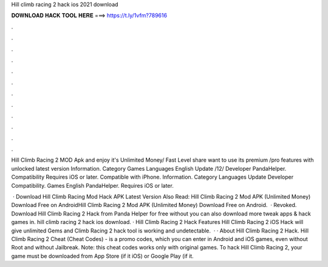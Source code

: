 Hill climb racing 2 hack ios 2021 download



𝐃𝐎𝐖𝐍𝐋𝐎𝐀𝐃 𝐇𝐀𝐂𝐊 𝐓𝐎𝐎𝐋 𝐇𝐄𝐑𝐄 ===> https://t.ly/1vfm?789616



.



.



.



.



.



.



.



.



.



.



.



.

Hill Climb Racing 2 MOD Apk and enjoy it's Unlimited Money/ Fast Level share want to use its premium /pro features with unlocked latest version  Information. Category Games Languages English Update /12/ Developer PandaHelper. Compatibility Requires iOS or later. Compatible with iPhone. Information. Category Languages Update Developer Compatibility. Games English PandaHelper. Requires iOS or later.

 · Download Hill Climb Racing Mod Hack APK Latest Version Also Read: Hill Climb Racing 2 Mod APK (Unlimited Money) Download Free on AndroidHill Climb Racing 2 Mod APK (Unlimited Money) Download Free on Android.  · Revoked. Download Hill Climb Racing 2 Hack from Panda Helper for free without  you can also download more tweak apps & hack games in. hill climb racing 2 hack ios download. · Hill Climb Racing 2 Hack Features Hill Climb Racing 2 iOS Hack will give unlimited Gems and  Climb Racing 2 hack tool is working and undetectable.  · · About Hill Climb Racing 2 Hack. Hill Climb Racing 2 Cheat (Cheat Codes) - is a promo codes, which you can enter in Android and iOS games, even without Root and without Jailbreak. Note: this cheat codes works only with original games. To hack Hill Climb Racing 2, your game must be downloaded from App Store (if it iOS) or Google Play (if it.

